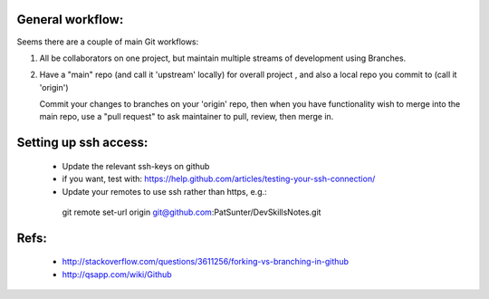 General workflow:
-----------------

Seems there are a couple of main Git workflows:

1) All be collaborators on one project, but maintain multiple streams of
   development using Branches.

2) Have a "main" repo (and call it 'upstream' locally) for overall project
   , and also a local repo you commit to (call it 'origin')
   
   Commit your changes to branches on your 'origin' repo, then when you 
   have functionality wish to merge into the main repo, use a "pull request"
   to ask maintainer to pull, review, then merge in.

Setting up ssh access:
----------------------

 * Update the relevant ssh-keys on github
 * if you want, test with: https://help.github.com/articles/testing-your-ssh-connection/
 * Update your remotes to use ssh rather than https, e.g.::

  git remote set-url origin git@github.com:PatSunter/DevSkillsNotes.git

Refs:
-----

 * http://stackoverflow.com/questions/3611256/forking-vs-branching-in-github
 * http://qsapp.com/wiki/Github

